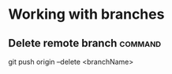 #+FILETAGS: :git:

* Working with branches
** Delete remote branch :command:
git push origin --delete <branchName>
